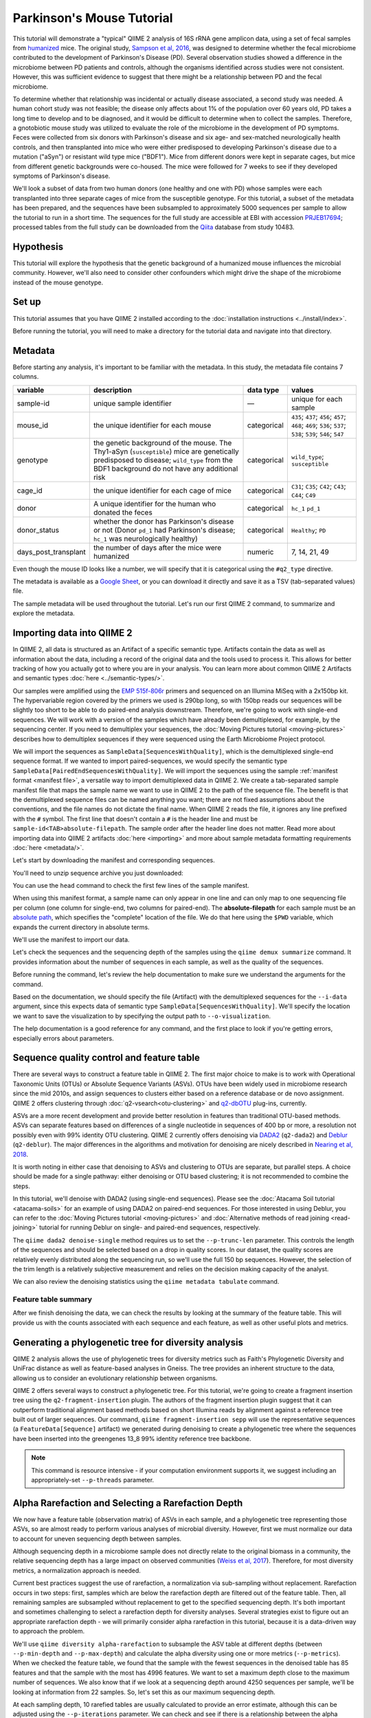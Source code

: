 Parkinson's Mouse Tutorial
--------------------------

This tutorial will demonstrate a "typical" QIIME 2 analysis of 16S rRNA gene amplicon data, using a set of fecal samples from `humanized`_ mice. The original study, `Sampson et al, 2016`_, was designed to determine whether the fecal microbiome contributed to the development of Parkinson's Disease (PD). Several observation studies showed a difference in the microbiome between PD patients and controls, although the organisms identified across studies were not consistent. However, this was sufficient evidence to suggest that there might be a relationship between PD and the fecal microbiome.

To determine whether that relationship was incidental or actually disease associated, a second study was needed. A human cohort study was not feasible; the disease only affects about 1% of the population over 60 years old, PD takes a long time to develop and to be diagnosed, and it would be difficult to determine when to collect the samples. Therefore, a gnotobiotic mouse study was utilized to evaluate the role of the microbiome in the development of PD symptoms. Feces were collected from six donors with Parkinson's disease and six age- and sex-matched neurologically health controls, and then transplanted into mice who were either predisposed to developing Parkinson's disease due to a mutation ("aSyn") or resistant wild type mice ("BDF1"). Mice from different donors were kept in separate cages, but mice from different genetic backgrounds were co-housed. The mice were followed for 7 weeks to see if they developed symptoms of Parkinson's disease.

We'll look a subset of data from two human donors (one healthy and one with PD) whose samples were each transplanted into three separate cages of mice from the susceptible genotype. For this tutorial, a subset of the metadata has been prepared, and the sequences have been subsampled to approximately 5000 sequences per sample to allow the tutorial to run in a short time. The sequences for the full study are accessible at EBI with accession `PRJEB17694`_; processed tables from the full study can be downloaded from the `Qiita`_  database from study 10483.

Hypothesis
==========

This tutorial will explore the hypothesis that the genetic background of a humanized mouse influences the microbial community. However, we'll also need to consider other confounders which might drive the shape of the microbiome instead of the mouse genotype.

.. end L2 Hypothesis

Set up
======

This tutorial assumes that you have QIIME 2 installed according to the :doc:`installation instructions <../install/index>`.

Before running the tutorial, you will need to make a directory for the tutorial data and navigate into that directory.

.. command-block::
   :no-exec:

   mkdir ./mouse_tutorial
   cd ./mouse_tutorial

.. end L2 Set up

Metadata
========

Before starting any analysis, it's important to be familiar with the metadata. In this study, the metadata file contains 7 columns.

+-------------------------+--------------------+-----------------+------------------+
| variable                | description        | data type       | values           |
+=========================+====================+=================+==================+
| sample-id               | unique sample      | —               | unique for each  |
|                         | identifier         |                 | sample           |
+-------------------------+--------------------+-----------------+------------------+
| mouse_id                | the unique         | categorical     | ``435``;         |
|                         | identifier for     |                 | ``437``;         |
|                         | each mouse         |                 | ``456``;         |
|                         |                    |                 | ``457``;         |
|                         |                    |                 | ``468``;         |
|                         |                    |                 | ``469``;         |
|                         |                    |                 | ``536``;         |
|                         |                    |                 | ``537``;         |
|                         |                    |                 | ``538``;         |
|                         |                    |                 | ``539``;         |
|                         |                    |                 | ``546``;         |
|                         |                    |                 | ``547``          |
+-------------------------+--------------------+-----------------+------------------+
| genotype                | the genetic        | categorical     | ``wild_type``;   |
|                         | background of      |                 | ``susceptible``  |
|                         | the mouse. The     |                 |                  |
|                         | Thy1-aSyn          |                 |                  |
|                         | (``susceptible``)  |                 |                  |
|                         | mice are           |                 |                  |
|                         | genetically        |                 |                  |
|                         | predisposed to     |                 |                  |
|                         | disease;           |                 |                  |
|                         | ``wild_type``      |                 |                  |
|                         | from the BDF1      |                 |                  |
|                         | background do      |                 |                  |
|                         | not have any       |                 |                  |
|                         | additional risk    |                 |                  |
+-------------------------+--------------------+-----------------+------------------+
| cage_id                 | the unique         | categorical     | ``C31``;         |
|                         | identifier for     |                 | ``C35``;         |
|                         | each cage of       |                 | ``C42``;         |
|                         | mice               |                 | ``C43``;         |
|                         |                    |                 | ``C44``;         |
|                         |                    |                 | ``C49``          |
+-------------------------+--------------------+-----------------+------------------+
| donor                   | A unique           | categorical     | ``hc_1``         |
|                         | identifier for     |                 | ``pd_1``         |
|                         | the human who      |                 |                  |
|                         | donated the        |                 |                  |
|                         | feces              |                 |                  |
+-------------------------+--------------------+-----------------+------------------+
| donor_status            | whether the        | categorical     | ``Healthy``;     |
|                         | donor has          |                 | ``PD``           |
|                         | Parkinson's        |                 |                  |
|                         | disease or not     |                 |                  |
|                         | (Donor             |                 |                  |
|                         | ``pd_1`` had       |                 |                  |
|                         | Parkinson's        |                 |                  |
|                         | disease;           |                 |                  |
|                         | ``hc_1``           |                 |                  |
|                         | was                |                 |                  |
|                         | neurologically     |                 |                  |
|                         | healthy)           |                 |                  |
+-------------------------+--------------------+-----------------+------------------+
| days_post_transplant    | the number of      | numeric         | 7, 14, 21, 49    |
|                         | days after the     |                 |                  |
|                         | mice were          |                 |                  |
|                         | humanized          |                 |                  |
+-------------------------+--------------------+-----------------+------------------+

Even though the mouse ID looks like a number, we will specify that it is categorical using the ``#q2_type`` directive.

The metadata is available as a `Google Sheet`_, or you can download it directly and save it as a TSV (tab-separated values) file.

.. download::
   :url: https://data.qiime2.org/2019.10/tutorials/pd-mice/sample_metadata.tsv
   :saveas: metadata.tsv

The sample metadata will be used throughout the tutorial. Let's run our first QIIME 2 command, to summarize and explore the metadata.

.. command-block::

   qiime metadata tabulate \
     --m-input-file metadata.tsv \
     --o-visualization metadata.qzv

.. end L2 Metadata

Importing data into QIIME 2
===========================

In QIIME 2, all data is structured as an Artifact of a specific semantic type. Artifacts contain the data as well as information about the data, including a record of the original data and the tools used to process it. This allows for better tracking of how you actually got to where you are in your analysis. You can learn more about common QIIME 2 Artifacts and semantic types :doc:`here <../semantic-types/>`.

Our samples were amplified using the `EMP 515f-806r`_ primers and sequenced on an Illumina MiSeq with a 2x150bp kit. The hypervariable region covered by the primers we used is 290bp long, so with 150bp reads our sequences will be slightly too short to be able to do paired-end analysis downstream. Therefore, we're going to work with single-end sequences. We will work with a version of the samples which have already been demultiplexed, for example, by the sequencing center. If you need to demultiplex your sequences, the :doc:`Moving Pictures tutorial <moving-pictures>` describes how to demultiplex sequences if they were sequenced using the Earth Microbiome Project protocol.

We will import the sequences as ``SampleData[SequencesWithQuality]``, which is the demultiplexed single-end sequence format. If we wanted to import paired-sequences, we would specify the semantic type ``SampleData[PairedEndSequencesWithQuality]``. We will import the sequences using the sample :ref:`manifest format <manifest file>`, a versatile way to import demultiplexed data in QIIME 2. We create a tab-separated sample manifest file that maps the sample name we want to use in QIIME 2 to the path of the sequence file. The benefit is that the demultiplexed sequence files can be named anything you want; there are not fixed assumptions about the conventions, and the file names do not dictate the final name. When QIIME 2 reads the file, it ignores any line prefixed with the ``#`` symbol. The first line that doesn't contain a ``#`` is the header line and must be ``sample-id<TAB>absolute-filepath``. The sample order after the header line does not matter. Read more about importing data into QIIME 2 artifacts :doc:`here <importing>` and more about sample metadata formatting requirements :doc:`here <metadata/>`.

Let's start by downloading the manifest and corresponding sequences.

.. download::
   :url: https://data.qiime2.org/2019.10/tutorials/pd-mice/manifest
   :saveas: manifest.tsv

.. download::
   :url: https://data.qiime2.org/2019.10/tutorials/pd-mice/demultiplexed_seqs.zip
   :saveas: demultiplexed_seqs.zip

You'll need to unzip sequence archive you just downloaded:

.. command-block::

   unzip demultiplexed_seqs.zip

You can use the ``head`` command to check the first few lines of the sample manifest.

.. command-block::
   :stdout:

   head manifest.tsv

When using this manifest format, a sample name can only appear in one line and can only map to one sequencing file per column (one column for single-end, two columns for paired-end). The **absolute-filepath** for each sample must be an `absolute path`_, which specifies the "complete" location of the file. We do that here using the ``$PWD`` variable, which expands the current directory in absolute terms.

We'll use the manifest to import our data.

.. command-block::

   qiime tools import \
     --type "SampleData[SequencesWithQuality]" \
     --input-format SingleEndFastqManifestPhred33V2 \
     --input-path ./manifest.tsv \
     --output-path ./demux_seqs.qza

Let's check the sequences and the sequencing depth of the samples using the ``qiime demux summarize`` command. It provides information about the number of sequences in each sample, as well as the quality of the sequences.

Before running the command, let's review the help documentation to make sure we understand the arguments for the command.

.. command-block::

   qiime demux summarize --help

Based on the documentation, we should specify the file (Artifact) with the demultiplexed sequences for the ``--i-data`` argument, since this expects data of semantic type ``SampleData[SequencesWithQuality]``. We'll specify the location we want to save the visualization to by specifying the output path to ``--o-visualization``.

The help documentation is a good reference for any command, and the first place to look if you're getting errors, especially errors about parameters.

.. command-block::

   qiime demux summarize \
     --i-data ./demux_seqs.qza \
     --o-visualization ./demux_seqs.qzv

.. question::

   1. After demultiplexing, which sample has the lowest sequencing depth?
   2. What is the median sequence length?
   3. What is the median quality score at position 125?
   4. If you are working on this tutorial alongside someone else, why does your plot look slightly different from your neighbors? If you aren't working alongside someone else, try running this command a few times and compare the results.


.. checkpoint::

   What are good positions to consider trimming and/or truncating at?

.. lowest sequencing depth: 4237 seqs, recip.460.WT.HC3.D14
.. median length: 150 nt
.. median qual score at 125: 38

.. end of L2 Importing data into QIIME 2

Sequence quality control and feature table
==========================================

There are several ways to construct a feature table in QIIME 2. The first major choice to make is to work with Operational Taxonomic Units (OTUs) or Absolute Sequence Variants (ASVs). OTUs have been widely used in microbiome research since the mid 2010s, and assign sequences to clusters either based on a reference database or de novo assignment. QIIME 2 offers clustering through :doc:`q2-vsearch<otu-clustering>` and `q2-dbOTU`_ plug-ins, currently.

ASVs are a more recent development and provide better resolution in features than traditional OTU-based methods. ASVs can separate features based on differences of a single nucleotide in sequences of 400 bp or more, a resolution not possibly even with 99% identity OTU clustering. QIIME 2 currently offers denoising via `DADA2`_ (``q2-dada2``) and `Deblur`_ (``q2-deblur``). The major differences in the algorithms and motivation for denoising are nicely described in `Nearing et al, 2018`_.

It is worth noting in either case that denoising to ASVs and clustering to OTUs are separate, but parallel steps. A choice should be made for a single pathway: either denoising or OTU based clustering; it is not recommended to combine the steps.

In this tutorial, we'll denoise with DADA2 (using single-end sequences). Please see the :doc:`Atacama Soil tutorial <atacama-soils>` for an example of using DADA2 on paired-end sequences. For those interested in using Deblur, you can refer to the :doc:`Moving Pictures tutorial  <moving-pictures>` and :doc:`Alternative methods of read joining <read-joining>` tutorial for running Deblur on single- and paired-end sequences, respectively.

The ``qiime dada2 denoise-single`` method requires us to set the ``--p-trunc-len`` parameter. This controls the length of the sequences and should be selected based on a drop in quality scores. In our dataset, the quality scores are relatively evenly distributed along the sequencing run, so we'll use the full 150 bp sequences. However, the selection of the trim length is a relatively subjective measurement and relies on the decision making capacity of the analyst.

.. command-block::

   qiime dada2 denoise-single \
     --i-demultiplexed-seqs ./demux_seqs.qza \
     --p-trunc-len 150 \
     --o-table ./dada2_table.qza \
     --o-representative-sequences ./dada2_rep_set.qza \
     --o-denoising-stats ./dada2_stats.qza

We can also review the denoising statistics using the ``qiime metadata tabulate`` command.

.. command-block::

    qiime metadata tabulate \
      --m-input-file ./dada2_stats.qza  \
      --o-visualization ./dada2_stats.qzv

Feature table summary
+++++++++++++++++++++

After we finish denoising the data, we can check the results by looking at the summary of the feature table. This will provide us with the counts associated with each sequence and each feature, as well as other useful plots and metrics.

.. command-block::

   qiime feature-table summarize \
     --i-table ./dada2_table.qza \
     --m-sample-metadata-file ./metadata.tsv \
     --o-visualization ./dada2_table.qzv

.. question::

   1. How many total features remain after denoising?
   2. Which sample has the highest total count of features? How many sequences did that sample have prior to DADA2 denoising?
   3. How many samples have fewer than 4250 total features?
   4. Which features are observed in at least 47 samples?
   5. Which sample has the fewest features? How many does it have?

   If you open the denoising summary, can you find the step where the sample with the fewest sequences fails?

.. After denoising: 287 features
.. Most sequences: recip.539.ASO.PD4.D14, 4996
.. With 4250 seqs/sample, we retain 26 of 48 samples => 22 samples remain
.. 3 features are found in 47 samples: 04c8be5a3a6ba2d70446812e99318905, ea2b0e4a93c24c6c3661cbe347f93b74, 1ad289cd8f44e109fd95de0382c5b252
.. Sample recip.460.WT.HC3.D49 has the lowest final depth with 347 sequences
.. the sample fails in the denoising stage

.. end of L2 Sequence quality control and feature table

Generating a phylogenetic tree for diversity analysis
=====================================================

QIIME 2 analysis allows the use of phylogenetic trees for diversity metrics such as Faith's Phylogenetic Diversity and UniFrac distance as well as feature-based analyses in Gneiss. The tree provides an inherent structure to the data, allowing us to consider an evolutionary relationship between organisms.

QIIME 2 offers several ways to construct a phylogenetic tree. For this tutorial, we're going to create a fragment insertion tree using the ``q2-fragment-insertion`` plugin. The authors of the fragment insertion plugin suggest that it can outperform traditional alignment based methods based on short Illumina reads by alignment against a reference tree built out of larger sequences. Our command, ``qiime fragment-insertion sepp`` will use the representative sequences (a ``FeatureData[Sequence]`` artifact) we generated during denoising to create a phylogenetic tree where the sequences have been inserted into the greengenes 13_8 99% identity reference tree backbone.

.. note::
   This command is resource intensive - if your computation environment supports it, we suggest including an appropriately-set ``--p-threads`` parameter.

.. command-block::

   qiime fragment-insertion sepp \
     --i-representative-sequences ./dada2_rep_set.qza \
     --o-tree ./tree.qza \
     --o-placements ./tree_placements.qza \
     --p-threads 1  # update to a higher number if you can

.. end L2 Generating a phylogenetic tree for diversity analysis

Alpha Rarefaction and Selecting a Rarefaction Depth
===================================================

We now have a feature table (observation matrix) of ASVs in each sample, and a phylogenetic tree representing those ASVs, so are almost ready to perform various analyses of microbial diversity. However, first we must normalize our data to account for uneven sequencing depth between samples.

Although sequencing depth in a microbiome sample does not directly relate to the original biomass in a community, the relative sequencing depth has a large impact on observed communities (`Weiss et al, 2017`_). Therefore, for most diversity metrics, a normalization approach is needed.

Current best practices suggest the use of rarefaction, a normalization via sub-sampling without replacement. Rarefaction occurs in two steps: first, samples which are below the rarefaction depth are filtered out of the feature table. Then, all remaining samples are subsampled without replacement to get to the specified sequencing depth. It's both important and sometimes challenging to select a rarefaction depth for diversity analyses. Several strategies exist to figure out an appropriate rarefaction depth - we will primarily consider alpha rarefaction in this tutorial, because it is a data-driven way to approach the problem.

We'll use ``qiime diversity alpha-rarefaction`` to subsample the ASV table at different depths (between ``--p-min-depth`` and
``--p-max-depth``) and calculate the alpha diversity using one or more metrics (``--p-metrics``). When we checked the feature table, we found that the sample with the fewest sequences in the denoised table has 85 features and that the sample with the most has 4996 features. We want to set a maximum depth close to the maximum number of sequences. We also know that if we look at a sequencing depth around 4250 sequences per sample, we'll be looking at information from 22 samples. So, let's set this as our maximum sequencing depth.

At each sampling depth, 10 rarefied tables are usually calculated to provide an error estimate, although this can be adjusted using the ``--p-iterations`` parameter. We can check and see if there is a relationship between the alpha diversity and metadata by specifying the metadata file for the ``--m-metadata-file`` parameter.

.. command-block::

   qiime diversity alpha-rarefaction \
     --i-table ./dada2_table.qza \
     --m-metadata-file ./metadata.tsv \
     --o-visualization ./alpha_rarefaction_curves.qzv \
     --p-min-depth 10 \
     --p-max-depth 4250

The visualization file will display two plots. The upper plot will display the alpha diversity (observed OTUs or shannon) as a function of the sampling depth. This is used to determine whether the richness or evenness has saturated based on the sampling depth. The rarefaction curve should “level out” as you approach the maximum sampling depth. Failure to do so, especially with a diversity-only metric such as observed OTUs or Faith's PD diversity, may indicate that the richness in the samples has not been fully saturated.

The second plot shows the number of samples in each metadata category group at each sampling depth. This is useful to determine the sampling depth where samples are lost, and whether this may be biased by metadata column group values. Remember that rarefaction is a two-step process and samples that do not meet the rarefaction depth are filtered out of the table. We can use the curves to look at the number of samples by different metadata columns.

If you're still unsure of the rarefaction depth, you can also use the sample summary to look at which samples are lost by supplying sample metadata to the feature table summary.

.. question::

   Start by opening the alpha rarefaction visualization.

   1. Are all metadata columns represented in the visualization? If not, which columns were excluded and why?
   2. Which metric shows saturation and stabilization of the diversity?
   3. Which mouse genetic background has higher diversity, based on the curve? Which has shallower sampling depth?

   Now, let's check the feature table summary.

   4. What percentage of samples are lost if we set the rarefaction depth to 2500 sequences per sample?
   5. Which mice did the missing samples come from?

.. 1. We can't look at the days since transplant (this is a numeric column)
.. 2. shannon. Always shannon. Shannon is a good justification for rarefaction. Just ignore the observed ASVs behind the curtain
.. 3. susceptible has higher diversity, wild type had a shallower sequencing depth
.. 4. we lose 8% of samples (4 samples).
.. 5. The samples come from mouse 457, 469, 537, and 538.

After we've looked through the data, we need to select a rarefaction depth. In general, selecting a rarefaction depth is a subjective process that requires that analyst's discretion. Selecting a rarefaction depth is an exercise in minimizing sequence loss while maximizing the sequences retained for diversity analysis. For high-biomass samples (fecal, oral, etc), a general best estimate is a rarefaction depth of no less than 1000 sequences per sample. In low biomass samples where sequencing is shallower, a lower rarefaction depth may be selected although it's important to keep in mind that the diversity measurements on these samples will be quite noisy and the overall quality will be low.

.. checkpoint::

   *Based on the current rarefaction curve and sample summary, what sequencing depth would you pick? Why?*

   In this case, we can retain 47 samples with a rarefaction depth of 2000 sequences/sample.

   Based on the sequencing depth and distribution of samples, we'll use 2000 sequences/sample for this analysis. This will let us keep 47 of 48 high quality samples (discarding the one sample with sequencing depth below 1000 sequences/sample).

Diversity analysis
==================

The first step in hypothesis testing in microbial ecology is typically to look at within- (alpha) and between-sample (beta) diversity. We can calculate diversity metrics, apply appropriate statistical tests, and visualize the data using the ``q2-diversity`` plugin.

We'll start by using the ``qiime diversity core-metrics-phylogenetic`` method, which ratifies the input feature table, calculates several commonly used alpha- and beta-diversity metrics, and produces principal coordinate analysis (PCoA) visualizations in Emperor for the beta diversity metrics. By default, the metrics computed are:

-  **Alpha Diversity**

   -  Shannon's diversity index
   -  Observed OTUs
   -  Faith's phylogenetic diversity
   -  Pielou's evenness

-  **Beta Diversity**

   -  Jaccard distance
   -  Bray-Curtis distance
   -  Unweighted UniFrac distance
   -  Weighted UniFrac distance

There is a very good discussion of diversity metrics and their meanings in a `forum post by Stephanie Orchanian`_.

The ``qiime diversity core-metrics-phylogenetic`` method wraps several other methods, and it's worthwhile to note that the steps can also be executed independently.

One important consideration for diversity calculations is the rarefaction depth. Above, we used the alpha rarefaction visualization and the sample summary visualization to pick a rarefaction depth. So, for these analyses, we'll use a depth of 2000 sequences per sample.

.. command-block::

   qiime diversity core-metrics-phylogenetic \
     --i-table ./dada2_table.qza \
     --i-phylogeny ./tree.qza \
     --m-metadata-file ./metadata.tsv \
     --p-sampling-depth 2000 \
     --output-dir ./core-metrics-results

.. question::

   Where did we get the value ``2000`` from? Why did we pick that?

Alpha diversity
+++++++++++++++

Alpha diversity asks whether the distribution of features within a sample (or groups of samples) differs between different conditions. The comparison makes no assumptions about the features that are shared between samples; two samples can have the same alpha diversity and not share any features. The rarefied alpha diversity produced by ``q2-diversity`` is a univariate, continuous value and can be tested using common non-parametric statistical tests.

We can test our covariates of interest against Faith's phylogenetic diversity and Pielou's evenness value by running:

.. command-block::

   qiime diversity alpha-group-significance \
     --i-alpha-diversity ./core-metrics-results/faith_pd_vector.qza \
     --m-metadata-file ./metadata.tsv \
     --o-visualization ./core-metrics-results/faiths_pd_statistics.qzv

.. command-block::

    qiime diversity alpha-group-significance \
     --i-alpha-diversity ./core-metrics-results/evenness_vector.qza \
     --m-metadata-file ./metadata.tsv \
     --o-visualization ./core-metrics-results/evenness_statistics.qzv

.. question::

   1. Is there a difference in **evenness** between genotype? Is there a difference in **phylogenetic diversity** between genotype?
   2. Based on the group significance test, is there a difference in phylogenetic diversity by genotype? Is there a difference based on the donor?

.. There is no difference in evenness by genotype, but the difference in phylogenetic diversity is borderline significant (p=0.0508)
.. there is a difference in both evenness and PD by donor

If we had a continuous covariate that we thought was associated with the alpha diversity, we could test that using ``qiime diversity alpha-correlation``. However, the only continuous variable in this dataset is the ``days_since_transplant``.

In some experiments, multiple interacting factors may impact alpha diversity together. If our alpha diversity estimates follow a normal distribution, we may use analysis of variance (ANOVA) to test whether multiple effects significantly impact alpha diversity. This test is present in the ``q2-longitudinal`` plugin:

.. command-block::

   qiime longitudinal anova \
     --m-metadata-file ./core-metrics-results/faith_pd_vector.qza \
     --m-metadata-file ./metadata.tsv \
     --p-formula 'faith_pd ~ genotype * donor_status' \
     --o-visualization ./core-metrics-results/faiths_pd_anova.qzv


Beta diversity
++++++++++++++

Next, we'll compare the structure of the microbiome communities using beta diversity. Start by making a visual inspection of the principle coordinates plots (PCoA) plots that were generated by ``q2-emperor`` and ``core-metrics-results/weighted_unifrac_emperor.qzv``.

.. question::

   1. Open the unweighted UniFrac emperor plot (``core-metrics-results/unweighted_unifrac_emperor.qzv``) first. Can you find separation in the data? If so, can you find a metadata factor that reflects the separation? What if you used weighted UniFrac distance (``core-metrics-results/weighted_unifrac_emperor.qzv``)?
   2. One of the major concerns in mouse studies is that sometimes differences in communities are due to natural variation in cages. Do you see clustering by cage?

.. The major separation in unweighted UniFrac should be due to donor.
.. we see some clustering by cage, but the points are mixed

Now, let's analyze the statistical trends using `PERMANOVA`_. PERMANOVA tests the hypothesis that samples within a group are more similar to each other than they are to samples in another group. To put it another way, it tests whether the within-group distances from each group are different from the between group distance. We expect samples that are similar to have smaller distances from each other, so if our hypothesis that one group is different from another is true, we'd expect the within-group distances to be smaller than the between group distance.

Let's use the ``beta-group-significance`` command to test whether the donor identity (which we qualitatively identified as a major separator in PCoA space) is associated with significant differences in weighted and unweighted UniFrac distance.

.. command-block::

   qiime diversity beta-group-significance \
     --i-distance-matrix core-metrics-results/unweighted_unifrac_distance_matrix.qza \
     --m-metadata-file metadata.tsv \
     --m-metadata-column donor \
     --o-visualization core-metrics-results/unweighted-unifrac-donor-significance.qzv

   qiime diversity beta-group-significance \
     --i-distance-matrix core-metrics-results/weighted_unifrac_distance_matrix.qza \
     --m-metadata-file metadata.tsv \
     --m-metadata-column donor \
     --o-visualization core-metrics-results/weighted-unifrac-donor-significance.qzv

Let's also check whether there's a relationship between the cage in which a mouse lives and the beta diversity, since "cage effect" is often an important technical effect to consider. Since we have several cages, we'll use the ``--p-pairwise`` parameter that will let us check whether there are individual differences between the cages driving the difference. This may be useful, since if we check the metadata, we may find that cage is nested by donor.

.. command-block::

   qiime diversity beta-group-significance \
     --i-distance-matrix core-metrics-results/unweighted_unifrac_distance_matrix.qza \
     --m-metadata-file metadata.tsv \
     --m-metadata-column cage_id \
     --o-visualization core-metrics-results/unweighted-unifrac-cage-significance.qzv \
     --p-pairwise

   qiime diversity beta-group-significance \
     --i-distance-matrix core-metrics-results/weighted_unifrac_distance_matrix.qza \
     --m-metadata-file metadata.tsv \
     --m-metadata-column cage_id \
     --o-visualization core-metrics-results/weighted-unifrac-cage-significance.qzv \
     --p-pairwise

.. question::

   1. Is there a significant effect of donor?
   2. From the metadata, we know that cage C31, C32, and C42 all house mice transplanted from one donor, and that cages C43, C44, and C49 are from the other. Is there a significant difference in the microbial communities between samples collected in cage C31 and C32? How about between C31 and C43? Do the results look the way you expect, based on the boxplots for donor?

.. Yep, donor is a significant and large effect, as we expected from the PCoA
.. Overall, cage is significant but some of this is drive by between donor differences.

A significant difference in PERMANOVA can reflect a large difference between the group or differences in variances within a group. This means that we might see a statistically significant difference even if it's caused by variation within one group. Distance boxplots can help give a visual sense of this, but it's nice to use a statistical test to confirm this. We can use the `permdisp`_ to help rule out differences due to a high degree of dispersion (within-group variance) in one of the groups of interest.

We can specify that we want to use permdisp using the ``--p-method`` flag in ``qiime diversity beta-group-significance``. Let's explore dispersion based on ``cage_id`` to check whether are cage-related differences are due to large within-cage variance.

.. command-block::

   qiime diversity beta-group-significance \
     --i-distance-matrix core-metrics-results/weighted_unifrac_distance_matrix.qza \
     --m-metadata-file metadata.tsv \
     --m-metadata-column cage_id \
     --o-visualization core-metrics-results/unweighted-unifrac-cage-significance_disp.qzv \
     --p-method permdisp

.. question::

   Is there a significant difference in variance for any of the cages?

.. No! Whoo! p ~ 0.2

We can also use the adonis action to look at a multivariate model. The ``adonis`` action uses a PERMANOVA test, but a different implementation that permits multiple effects to be tested simultaneously (similar to how we used ANOVA earlier for multivariate effects on alpha diversity). Let's look at the intersection between donor and genotype.

.. command-block::

   qiime diversity adonis \
     --i-distance-matrix core-metrics-results/unweighted_unifrac_distance_matrix.qza \
     --m-metadata-file metadata.tsv \
     --o-visualization core-metrics-results/unweighted_adonis.qzv \
     --p-formula genotype+donor

.. question::

   1. Is there a significant effect of donor?
   2. From the metadata, we know that cage C31, C32, and C42 all house mice transplanted from one donor, and that cages C43, C44, and C49 are from the other. Is there a significant difference in the microbial communities between samples collected in cage C31 and C32? How about between C31 and C43? Do the results look the way you expect, based on the boxplots for donor?
   3. If you adjust for donor in the adonis model, do you retain an effect of genotype? What percentage of the variation does genotype explain?

.. genotype is significant after adjusting for donor (p=~0.02) and explains about 4.25% of the variation, but heck, we'll take it

.. end L2 Diversity analysis

Taxonomic classification
========================

Up until now we have been performing diversity analyses directly on ASVs; in other words, we have assessed the similarity between samples based purely on the unique sequence variants that were observed in each sample. In most experiments we would like to get a sense of what microbial taxa are present — to identify ASVs and give them "names". To do this, we'll use the ``q2-feature-classifier`` plugin to classify ASVs taxonomically.

For this analysis, we'll use a pre-trained naive Bayes machine-learning classifier that was trained to differentiate taxa present in the 99% Greengenes 13_8 reference set trimmed to 250 bp of the V4 hypervariable region (corresponding to the 515F-806R primers). `This classifier works`_ by identifying k-mers that are diagnostic for particular taxonomic groups, and using that information to predict the taxonomic affiliation of each ASV. We can download the pre-trained classifier here:

.. download::
   :url: https://data.qiime2.org/2019.10/common/gg-13-8-99-515-806-nb-classifier.qza
   :saveas: gg-13-8-99-515-806-nb-classifier.qza

It's worth noting that Naive Bayes classifiers perform best when they're trained for the specific hypervariable region amplified. You can train a classifier specific for your dataset based on the :doc:`training classifiers tutorial <feature-classifier>` or download classifiers for other datasets from the :doc:`QIIME 2 resource page <../data-resources>`. Classifiers can be re-used for consistent versions of the underlying packages, database, and region of interest.

.. command-block::

   qiime feature-classifier classify-sklearn \
     --i-reads ./dada2_rep_set.qza \
     --i-classifier ./gg-13-8-99-515-806-nb-classifier.qza \
     --o-classification ./taxonomy.qza

Now, let's review the taxonomy associated with the sequences using the ``qiime metadata tabulate`` method.

.. command-block::

   qiime metadata tabulate \
     --m-input-file ./taxonomy.qza \
     --o-visualization ./taxonomy.qzv

Let's also tabulate the representative sequences (``FeatureData[Sequence]``). Tabulating the representative sequences will allow us to see the sequence assigned to the identifier and interactively blast the sequence against the NCBI database.

.. command-block::

   qiime feature-table tabulate-seqs \
     --i-data ./dada2_rep_set.qza \
     --o-visualization ./dada2_rep_set.qzv

.. question::

   1. Find the feature, ``07f183edd4e4d8aef1dcb2ab24dd7745``. What is the taxonomic classification of this sequence? What's the confidence for the assignment?
   2. How many features are classified as ``g__Akkermansia``?
   3. Use the tabulated representative sequences to look up these features. If you blast them against NCBI, do you get the same taxonomic identifier as you obtained with q2-feature-classifier?

.. 1. 07f183edd4e4d8aef1dcb2ab24dd7745 maps k__Bacteria; p__Firmicutes; c__Clostridia; o__Clostridiales; f__Christensenellaceae; g__; s__ with a confidence of 0.990905. This is an update because
.. 2. Two sequences map to g__Akkermansia
.. 3. They both should blast. ...Potentially tricky here is that it's hard to cross ref the ID with the taxa viewer. Can't visualize easily.

.. _`why-classification-underlines-only`:

.. note::

   You might notice that some features do not have taxonomic assignments, which for the Greengenes database is indicated by a blank string at the level (e.g., ``"g__"``). These indicate that there is not enough information for the Greengenes database to differentiate members of that clade, either due to ambiguity in the database or because the gene region being sequenced doesn't provide the resolution to distinguish members of that clade. This is distinct from cases where ``q2-feature-classifier`` cannot reliably classify the ASV to a deeper level: in those cases, an incomplete taxonomy string will be provided. Hence, you may see two different types of "underclassification" in your data: e.g., ``k__Bacteria; p__Firmicutes; c__Clostridia; o__Clostridiales; f__Christensenellaceae; g__; s__`` (genus and species annotations are missing in Greengenes) as well as ``k__Bacteria; p__Firmicutes; c__Clostridia; o__Clostridiales; f__Christensenellaceae`` (``q2-feature-classifier`` could not confidently classify that ASV at genus level).

.. note::

    You may also notice that more than one ASV has the same taxonomic assignment. This is normal — unique ASVs do not necessarily map to unique taxonomic groups! We visualize the frequency of each taxonomic group in barplots (as described below) or use the ``q2-taxa`` plugin to ``collapse`` our feature table based on taxonomic affiliation.

.. end L2 Taxonomic classification

Taxonomy barchart
=================

Since we saw a difference in diversity in this dataset, we may want to look at the taxonomic composition of these samples. To visualize this, we will build a taxonomic barchart of the samples we analyzed in the diversity dataset.

Before doing this, we will first filter out any samples with fewer features than our rarefaction threshold (``2000``). We can filter samples using the ``q2-feature-table`` plugin with the ``filter-samples`` method. This lets us filter our table based on a variety of criteria such as the number of counts (frequency, ``--p-min-frequency`` and ``--p-max-frequency``), number of features (``--p-min-features`` and ``--p-max-features``), or sample metadata (``--p-where``). See the :doc:`filtering tutorial <filtering>` for more details and examples.

For this example, we need to filter out samples with fewer sequences than our rarefaction depth.

.. command-block::

   qiime feature-table filter-samples \
     --i-table ./dada2_table.qza \
     --p-min-frequency 2000 \
     --o-filtered-table ./table_2k.qza

Now, let's use the filtered table to build an interactive barplot of the taxonomy in each sample.

.. command-block::

   qiime taxa barplot \
     --i-table ./table_2k.qza \
     --i-taxonomy ./taxonomy.qza \
     --m-metadata-file ./metadata.tsv \
     --o-visualization ./taxa_barplot.qzv

.. question::

   Visualize the data at level 2 (phylum level) and sort the samples by donor, then by genotype. Can you observe a consistent difference in phylum between the donors? Does this surprising you? Why or why not?

.. No clear difference by phylum by donor. Not shocking given these are based on fecal samples from adults. Hopefully also maybe highlights the fact that phylum level isn't necessarily a good way to compare differential abundance.

.. end L2 Taxonomy barchart

Differential abundance with ANCOM
=================================

Many microbiome investigators are interested in testing whether individual ASVs or taxa are more or less abundant in different sample groups. This is known as *differential abundance*. Microbiome data present several challenges for performing differential abundance using convential methods. Microbiome abundance data are inherently sparse (have a lot of zeros) and compositional (everything adds up to 1). Because of this, traditional statistical methods that you may be familiar with, such as ANOVA or t-tests, are not appropriate for performing differential abundance tests of microbiome data and lead to a high false-positive rate. ANCOM is a compositionally aware alternative that allows to test for differentially abundant features. If you're unfamiliar with the technique, it's worthwhile to review the `ANCOM paper`_ to better understand the method.

Before we begin, we will filter out low abundance/low prevalence ASVs. Filtering can provide better resolution and limit false discovery rate (FDR) penalty on features that are too far below the noise threshhold to be applicable to a statistical test. A feature that shows up with 10 counts may be a real feature that is present only in that sample, may be a feature that's present in several samples but only got amplified and sequenced in one sample because PCR is a somewhat stochastic process, or it may be noise. It's not possible to tell, so feature-based analysis may be better after filtering low abundance features. However, filtering also shifts the composition of a sample, further disrupting the relationship. Here, the filtering is performed as a trade off between the model, computational efficiency, and statistical practicality.

.. command-block::

   qiime feature-table filter-features \
     --i-table ./table_2k.qza \
     --p-min-frequency 50 \
     --p-min-samples 4 \
     --o-filtered-table ./table_2k_abund.qza

ANCOM fundamentally operates on a ``FeatureTable[Frequency]``, which contains the frequencies of features in each sample. However, ANCOM cannot tolerate zeros (because compositional methods typically use a log-transform or a ratio and you can't take the log or divide by zeros). To remove the zeros from our table, we add a pseudocount to the ``FeatureTable[Frequency]`` Artifact, creating a ``FeatureTable[Composition]`` in its place.

.. command-block::

   qiime composition add-pseudocount \
     --i-table ./table_2k_abund.qza \
     --o-composition-table ./table2k_abund_comp.qza

Let's use ANCOM to check whether there is a difference in the mice based on their donor and then by their genetic background. The test will calculate the number of ratios between pairs of ASVs that are significantly different with FDR-corrected p < 0.05.

.. command-block::

   qiime composition ancom \
     --i-table ./table2k_abund_comp.qza \
     --m-metadata-file ./metadata.tsv \
     --m-metadata-column donor \
     --o-visualization ./ancom_donor.qzv

   qiime composition ancom \
     --i-table ./table2k_abund_comp.qza \
     --m-metadata-file ./metadata.tsv \
     --m-metadata-column genotype \
     --o-visualization ./ancom_genotype.qzv

When you open the ANCOM visualizations, you'll see a `volcano plot`_ on top, which relates the ANCOM W statistic to the CLR (center log transform) for the groups. The W statistic is the number of ANCOM subhypotheses that have passed for each individual taxon, indicating that the ratios of that taxon’s relative abundance to the relative abundances of ``W`` other taxa were detected to be significantly different (typically FDR-adjusted p < 0.05). Because differential abundance in ANCOM is based on the ratio between tests, it does not produce a traditional p-value.

.. question::

   Open the ANCOM visualizations for the donor and genotype and the taxonomy visualization artifact.

   1. Are there more differentially abundant features between the donors or the mouse genotype? Did you expect this result based on the beta diversity?
   2. Are there any features that are differentially abundant in both the donors and by genotype?
   3. How many differentially abundant features are there between the two genotypes? Using the percentile abundances and volcano plot as a guide, can you tell if they are more abundant in wild type or susceptible mice?
   4. Use taxonomy metadata visualization and search sequence identifiers for the significantly different features by genotype. What genera do they belong to?

.. More differentially abundant features by donor than genotype. Not surprising given the size of donor in b-div vs the size of genotype
.. Nope. Whoo! :celebrate:
.. There are three 3 features that are differentially abundant. All three are more abundant in WT mice
.. ac5402de1ddf427ab8d2b0a8a0a44f19: g__Bacteriodetes; 79280cea51a6fe8a3432b2f266dd34db: g__Faecalibacterium (prausnitzii); 3017f87a3b0f5200ed54eca17eef3cbb: f__[Mogibacteriaceae]

.. end L2 Differential abundance with ANCOM

Taxonomic classification again
==============================

It is possible to `increase taxonomic classification accuracy`_ by showing the taxonomic classifier what a typical animal stool sample looks like before attempting classification. To do that we will have to retrain the naive Bayes classifier. Fortunately, a representation of a typical stool sample that is derived from `Qiita`_ data is available from the `readytowear collection`_.

If you feel that these samples are not typical stool samples, it is possible to, for instance, assemble data on just mouse or just human (or just human and mouse) stool samples using `q2-clawback`_. We will not attempt that here because it takes a while to run, but details are available in the `tutorial`_.

Start by downloading the stool data, along with the 99% Greengene 13_8 reference data.

.. download::
   :url: https://data.qiime2.org/2019.10/tutorials/pd-mice/ref_seqs_v4.qza
   :saveas: ref_seqs_v4.qza

.. download::
   :url: https://data.qiime2.org/2019.10/tutorials/pd-mice/ref_tax.qza
   :saveas: ref_tax.qza

.. download::
   :url: https://data.qiime2.org/2019.10/tutorials/pd-mice/animal_distal_gut.qza
   :saveas: animal_distal_gut.qza

Next retrain the classifier.

.. command-block::

   qiime feature-classifier fit-classifier-naive-bayes \
     --i-reference-reads ./ref_seqs_v4.qza \
     --i-reference-taxonomy ./ref_tax.qza \
     --i-class-weight ./animal_distal_gut.qza \
     --o-classifier ./bespoke.qza

We can use the new classifier in exactly the same way as the standard classifier that we downloaded above.

.. command-block::

   qiime feature-classifier classify-sklearn \
     --i-reads ./dada2_rep_set.qza \
     --i-classifier ./bespoke.qza \
     --o-classification ./bespoke_taxonomy.qza

   qiime metadata tabulate \
     --m-input-file ./bespoke_taxonomy.qza \
     --o-visualization ./bespoke_taxonomy.qzv

.. question::

   Open up the old ``taxonomy.qzv`` visualization and compare it to the ``bespoke_taxonomy.qzv`` visualization.

   1. Search for "ovatus" in both. Is there an ASV in the new taxonomy that wasn't present in the original?
   2. Revisit the ``ancom_donor.qzv`` visualization. Can you find that ASV?

.. c162a4f3943238810eba8a25f0563cca
.. it's differentially abundant (W=87)

When analyzing ANCOM results, it is possible to trace the ASVs that we found using the taxonomies that we have created. It is also possible to run ANCOM directly on taxonomic groups that we have discovered in our samples by counting features according to taxonomic classification. This has the advantage of pooling feature counts across taxonomically similar ASVs, for instance allowing exact species substitution between samples. The output is also more readable. On the down side, it has all the inaccuracies that come with automated taxonomic classification.

We will run through the pipeline twice, once with our original taxonomy and once with the new taxonomy, for the purpose of comparison. First using the original taxonomy:

.. command-block::

   qiime taxa collapse \
     --i-table ./table_2k.qza \
     --i-taxonomy ./taxonomy.qza \
     --o-collapsed-table ./uniform_table.qza \
     --p-level 7 # means that we group at species level

   qiime feature-table filter-features \
     --i-table ./uniform_table.qza \
     --p-min-frequency 50 \
     --p-min-samples 4 \
     --o-filtered-table ./filtered_uniform_table.qza

   qiime composition add-pseudocount \
     --i-table ./filtered_uniform_table.qza \
     --o-composition-table ./cfu_table.qza

   qiime composition ancom \
     --i-table ./cfu_table.qza \
     --m-metadata-file ./metadata.tsv \
     --m-metadata-column donor \
     --o-visualization ./ancom_donor_uniform.qzv

Now redo with the new taxonomy:

.. command-block::

   qiime taxa collapse \
     --i-table ./table_2k.qza \
     --i-taxonomy ./bespoke_taxonomy.qza \
     --p-level 7 \
     --o-collapsed-table ./bespoke_table.qza

   qiime feature-table filter-features \
     --i-table ./bespoke_table.qza \
     --p-min-frequency 50 \
     --p-min-samples 4 \
     --o-filtered-table ./filtered_bespoke_table.qza

   qiime composition add-pseudocount \
     --i-table ./filtered_bespoke_table.qza \
     --o-composition-table ./cfb_table.qza

   qiime composition ancom \
     --i-table ./cfb_table.qza \
     --m-metadata-file ./metadata.tsv \
     --m-metadata-column donor \
     --o-visualization ./ancom_donor_bespoke.qzv

.. question::

   Compare final ANCOM visualizations. They are fairly similar, which is good.

   1. Is *Bacteroides ovatus* present in the ANCOM results derived from our original taxonomy?
   2. Is *B. ovatus* present in the new ANCOM results?
   3. Why is that?

.. no
.. yes
.. The original taxonomy lumped it in with g__Bacteroides; __ and the effect was washed out.

.. end L2 Taxonomic classification again

Longitudinal analysis
=====================

This study includes a longitudinal component; samples from each mouse were collected 7, 14, 21, and 49 days post fecal transplant. We can use the ``q2-longitudinal`` plug-in to explore the hypothesis that a mouse's genetic background affected the change in the microbial community of each mouse. For this longitudinal analysis, we're going to focus on beta diversity. Alpha diversity changes wildly in infants, but it's often stable in adults over short time periods. We're dealing with an adult fecal community over a relatively short time period, and there is no difference in alpha diversity with time. The :doc:`longitudinal analysis tutorial <longitudinal>` is an excellent resource for exploring longitudinal analyses of microbiome samples.

PCoA-based analyses
+++++++++++++++++++

We can start by exploring temporal change in the PCoA using the animations tab.

.. question::

   1. Open the unweighted UniFrac emperor plot and color the samples by mouse id. Click on the “animations” tab and animate using the ``day_post_transplant`` as your gradient and ``mouse_id`` as your trajectory. Do you observe any clear temporal trends based on the PCoA?
   2. What happens if you color by ``day_post_transplant``? Do you see a difference based on the day? *Hint: Trying changing the colormap to a sequential colormap like viridis.*

.. No clear pattern based on animations

A volatility plot will let us look at patterns of variation along principle coordinate axes starting from the same point. This can be helpful since inter-individual variation can be large and this visualizations lets us focus instead on magnitude of change in each group and in each individual.

Let's use the ``q2-longitudinal`` plugin to look at how samples from an individual move along each PC. The ``--m-metadata-file`` column can take several types, including a metadata file (like our ``metadata.tsv``) as well as a ``SampleData[AlphaDiversity]``, ``SampleData[Distance]`` (files "viewable" as metadata), or a ``PCoA`` artifact.

.. command-block::

   qiime longitudinal volatility \
     --m-metadata-file ./metadata.tsv \
     --m-metadata-file ./core-metrics-results/unweighted_unifrac_pcoa_results.qza \
     --p-state-column days_post_transplant \
     --p-individual-id-column mouse_id \
     --p-default-group-column 'donor_status' \
     --p-default-metric 'Axis 2' \
     --o-visualization ./pc_vol.qzv

.. question::

    Using the controls, look at variation in cage along PCs 1, 2, and 3. What kind of patterns do you see with time along each axis?

.. In this version, there's separation, but not a lot of temporal trends.

Distance-based analysis
+++++++++++++++++++++++

Now, let's try looking directly at the pairwise distances between samples. Here, we'll test the hypothesis that genotype affects the magnitude of change in the distance from the first sample collected from each mouse (7 days post transplant). We assume that given the rate of turnover in a microbial community, we might expect to see a change in the community over time. However, here we'll ask if these changes are associated with host genotype.

We'll start this analysis by looking at how much the microbial community of each mouse changes from 7 days post transplant. We use the ``baseline`` parameter to specify a static time point against which all other time points are compared; if we remove this parameter from the command, we look instead at the *rate of change* for each individual between each time point. See the :doc:`longitudinal analysis tutorial <longitudinal>` for more details.

.. command-block::

   qiime longitudinal first-distances \
     --i-distance-matrix ./core-metrics-results/unweighted_unifrac_distance_matrix.qza \
     --m-metadata-file ./metadata.tsv \
     --p-state-column days_post_transplant \
     --p-individual-id-column mouse_id \
     --p-baseline 7 \
     --o-first-distances ./from_first_unifrac.qza

We can again use volatility analysis to visualize the change in beta diversity based on distance.

.. command-block::

   qiime longitudinal volatility \
     --m-metadata-file ./metadata.tsv \
     --m-metadata-file ./from_first_unifrac.qza \
     --p-state-column days_post_transplant \
     --p-individual-id-column mouse_id \
     --p-default-metric Distance \
     --p-default-group-column 'donor_status' \
     --o-visualization ./from_first_unifrac_vol.qzv

.. question::

   Based on the volatility plot, does one donor change more over time than the other? What about by genotype? Cage?

.. samples from the hc change more over time; cage42 shows a lot of volatility. there isn't as much temporal change by genotype but there is some separation

A linear mixed effects (LME) model lets us test whether there's a relationship between a dependent variable and one or more independent variables in an experiment using repeated measures. Since we're interested in genotype, we should use this as an independent predictor.

For our experiment, we're currently interested in the change in distance from the initial timepoint, so we'll use this as our outcome variable (given by ``--p-metric``).

The ``linear-mixed-effects`` action also requires a state column (``--p-state-column``) which designates the time component in the metadata, and an individual identifier (``--p-individual-id-column``). Which columns should we use in our data?

We can build a model either using the ``--p-formula`` parameter or the ``--p-group-columns`` parameter. For this analysis, we're interested in whether genotype affects the longitudinal change in the microbial community. However, we also know from our cross sectional analysis that donor plays a large role in shaping the fecal community. So, we should also probably include that in this analysis. We may also want to consider cage effect in our experiment, since this is a common confounder in rodent studies. However, the original experimental design here was clever: although cages were grouped by donor (mice are coprophagic), they were of mixed genotype. This partial randomization helps limit some of the cage effects we might otherwise see.

Based on the experimental design, what group columns should we choose?

.. command-block::

   qiime longitudinal linear-mixed-effects \
     --m-metadata-file ./metadata.tsv \
     --m-metadata-file ./from_first_unifrac.qza \
     --p-metric Distance \
     --p-state-column days_post_transplant \
     --p-individual-id-column mouse_id \
     --p-group-columns genotype,donor \
     --o-visualization ./from_first_unifrac_lme.qzv

Now, let's look at the results of the models.

.. question::

   1. Is there a significant association between the genotype and temporal change?
   2. Which genotype is more stable (has lower variation)?
   3. Is there a temporal change associated with the donor? Did you expect or not expect this based on the volatility plot results?
   4. Can you find an interaction between the donor and genotype?

.. yes, there's a significant association. The susceptible mice are more stable. There isn't a statistically significant difference based on donor though. the interaction between donor and genotype is significant.

.. note::

    Importantly, LME models also allow us to distinguish between two types of independent variables: fixed effects (e.g., experimental treatments) and random effects (e.g., biological factors that cannot be controlled in the experiment). By default, the ``linear-mixed-effects`` action in ``q2-longitudinal`` uses the ``individual_id_column`` as a random effect, since we can expect that biological differences between individual subjects will impact the baseline values of the dependent variable we are testing. The rate of change — slope — is another inter-individual effect that we often might want to consider as a random effect in longitudinal experiments. See the :doc:`longitudinal analysis tutorial <longitudinal>` for more details and discussion of LME tests and effect types.

.. end L2 Longitudinal analysis

Machine-learning classifiers for predicting sample characteristics
==================================================================
As an alternative (or complementary) approach to the methods we have used in this tutorial for testing if and how samples are different from one another, we can utilize :doc:`machine-learning methods <sample-classifier>` to determine how *predictive* microbiome composition is of other characteristics about a sample. For example, we may use machine-learning classifiers to predict a patient's susceptibility to disease, or predict the treatment group that a sample belongs to. Additionally, many machine-learning methods report which features are most important for predicting sample characteristics, making this a useful approach for determining which features (ASVs, species, etc) are associated with a particular treatment, disease state, or other category of interest. All of this and much more can be found in the ``q2-sample-classifier`` plugin. Here we will use this plugin to predict each mouse's genotype and donor status based on their ASV composition using a Random Forest classifier (this pipeline can access many different machine-learning methods via the ``estimator`` parameter, but Random Forest classifiers are used by default).

.. command-block::

    qiime sample-classifier classify-samples \
      --i-table ./dada2_table.qza \
      --m-metadata-file ./metadata.tsv \
      --m-metadata-column genotype_and_donor_status \
      --p-random-state 666 \
      --p-n-jobs 1 \
      --output-dir ./sample-classifier-results/

This pipeline generates a number of output artifacts and visualizations. You can read more about these in the :doc:`sample classifier tutorial <sample-classifier>` but right now let's just focus on ``./sample-classifier-results/accuracy_results.qzv``. This visualization tells you how well your sample classifier performed via a `confusion matrix`_ and accompanying table of accuracy scores. This tells you how frequently each sample type is classified to each sample class, including the correct class label. Overall error rates are also reported in the table below.

.. question::

    How did we do? Just for fun, try predicting some of the other metadata columns to see how easily ``cage_id`` and other columns can be predicted.

.. a whopping 90% accuracy rate for distinguishing 4 different class labels! Looks like BOTH genotype AND donor status are strong drivers of the microbiome.

Looks like we did pretty well! So we can see what features are most predictive of each sample class (donor and genotype groups). The importance scores are stored in the ``./sample-classifier-results/feature_importance.qza`` artifact (pro tip: this can be view with the ``qiime metadata tabulate`` command we covered earlier). Here we will generate a heatmap showing the mean abundance of the 100 most important ASVs in each genotype and donor group.

.. command-block::

    qiime sample-classifier heatmap \
      --i-table ./dada2_table.qza \
      --i-importance ./sample-classifier-results/feature_importance.qza \
      --m-sample-metadata-file ./metadata.tsv \
      --m-sample-metadata-column genotype_and_donor_status \
      --p-group-samples \
      --p-feature-count 100 \
      --o-heatmap ./sample-classifier-results/heatmap.qzv \
      --o-filtered-table ./sample-classifier-results/filtered-table.qza

.. question::

    What features appear to differentiate genotypes? What about donors? Are any ASVs specific to a single sample group?


.. end Machine-learning classifiers for predicting sample characteristics


Synthesis
=========

Based on the results of the analysis, we can say that there is a difference in the microbial communities of these mice based on their donor and genetic background. (This recapitulates the results of the original analysis.)

We found that the donor is the primary driver of alpha diversity.

But, we saw differences by donor and genotype based on beta diversity. Using the PCoA emperor plots, we can see clear separation between the mice from the two donors. After adjusting for the donor, we saw a significant difference between the genotypes.

Although there wasn't a clear pattern in the barchart at the phylum level between donors or genotypes, we were still able to find ASVs which differentiated the genotypes using ANCOM and Random Forest classification. There was no overlap between these ASVs in the donor and genetic background, supporting the hypothesis that the difference due to genotype is separate from the difference due to donor.

The volatility plots and temporal analysis showed that the microbiome in different genetic backgrounds changed differently over time.

This suggests that there is a genotype-specific effect on the microbiome of mice receiving fecal transplants.

💩🐁

.. References

.. _humanized: https://en.wikipedia.org/wiki/Humanized_mouse
.. _Sampson et al, 2016: https://www.ncbi.nlm.nih.gov/pubmed/27912057
.. _PRJEB17694: https://www.ebi.ac.uk/ena/data/view/PRJEB17694
.. _Qiita: https://qiita.ucsd.edu
.. _EMP 515f-806r: http://www.earthmicrobiome.org/protocols-and-standards/16s/
.. _absolute path: https://en.wikipedia.org/wiki/Path_(computing)#Absolute_and_relative_paths
.. _q2-dbOTU: https://library.qiime2.org/plugins/q2-dbotu/4/
.. _DADA2: https://www.ncbi.nlm.nih.gov/pubmed/27214047
.. _Deblur: https://www.ncbi.nlm.nih.gov/pubmed/28289731
.. _Nearing et al, 2018: https://www.ncbi.nlm.nih.gov/pubmed/30123705
.. _Bokulich et al, 2013: https://www.ncbi.nlm.nih.gov/pubmed/23202435
.. _Weiss et al, 2017: https://www.ncbi.nlm.nih.gov/pubmed/28253908
.. _forum post by Stephanie Orchanian: https://forum.qiime2.org/t/alpha-and-beta-diversity-explanations-and-commands/2282/
.. _view.qiime2.org: http://www.view.qiime2.org/
.. _PERMANOVA: https://onlinelibrary.wiley.com/doi/abs/10.1111/j.1442-9993.2001.01070.pp.x
.. _This classifier works: https://doi.org/10.1186/s40168-018-0470-z
.. _ancom paper: https://www.ncbi.nlm.nih.gov/pubmed/26028277
.. _Google Sheet: https://data.qiime2.org/2019.10/tutorials/pd-mice/sample_metadata
.. _permdisp: https://www.ncbi.nlm.nih.gov/pubmed/16706913
.. _volcano plot: https://en.wikipedia.org/wiki/Volcano_plot_(statistics)
.. _confusion matrix: https://en.wikipedia.org/wiki/Confusion_matrix
.. _readytowear collection: https://github.com/BenKaehler/readytowear
.. _q2-clawback: https://library.qiime2.org/plugins/q2-clawback/7/
.. _increase taxonomic classification accuracy: https://www.biorxiv.org/content/10.1101/406611v2
.. _tutorial: https://forum.qiime2.org/t/using-q2-clawback-to-assemble-taxonomic-weights/5859
